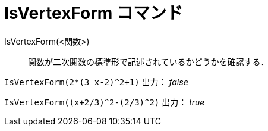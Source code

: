 = IsVertexForm コマンド
:page-en: commands/IsVertexForm
ifdef::env-github[:imagesdir: /ja/modules/ROOT/assets/images]

IsVertexForm(<関数>)::
  関数が二次関数の標準形で記述されているかどうかを確認する．

[EXAMPLE]
====

`++IsVertexForm(2*(3 x-2)^2+1)++` 出力： _false_

====

[EXAMPLE]
====

`++IsVertexForm((x+2/3)^2-(2/3)^2)++` 出力： _true_

====
